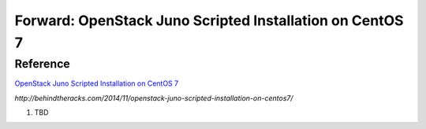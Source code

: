Forward: OpenStack Juno Scripted Installation on CentOS 7
==============================================================
Reference
--------------------------------------------------------------
`OpenStack Juno Scripted Installation on CentOS 7 <http://behindtheracks.com/2014/11/openstack-juno-scripted-installation-on-centos7/>`_

`http://behindtheracks.com/2014/11/openstack-juno-scripted-installation-on-centos7/`


1) TBD



